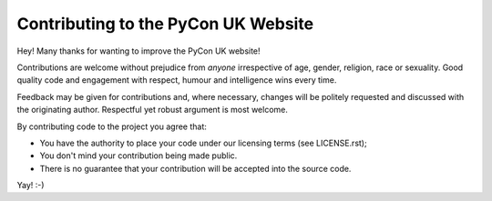 Contributing to the PyCon UK Website
------------------------------------

Hey! Many thanks for wanting to improve the PyCon UK website!

Contributions are welcome without prejudice from *anyone* irrespective of
age, gender, religion, race or sexuality. Good quality code and engagement
with respect, humour and intelligence wins every time.

Feedback may be given for contributions and, where necessary, changes will
be politely requested and discussed with the originating author. Respectful
yet robust argument is most welcome.

By contributing code to the project you agree that:

* You have the authority to place your code under our licensing terms (see LICENSE.rst);
* You don't mind your contribution being made public.
* There is no guarantee that your contribution will be accepted into the source code.

Yay! :-)
